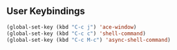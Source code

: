 ** User Keybindings

   #+BEGIN_SRC emacs-lisp
     (global-set-key (kbd "C-c j") 'ace-window)
     (global-set-key (kbd "C-c c") 'shell-command)
     (global-set-key (kbd "C-c M-c") 'async-shell-command)

   #+END_SRC
